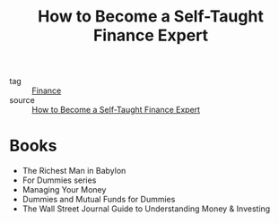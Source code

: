 :PROPERTIES:
:ID:       53004da6-a009-4c67-8ff6-a9ae0ee70d1a
:END:
#+title: How to Become a Self-Taught Finance Expert
#+filetags: :Finance:

- tag :: [[id:08f8fc2d-c0d6-4a24-936b-1a8303e21894][Finance]]
- source :: [[https://www.investopedia.com/articles/basics/11/become-self-taught-finance-expert.asp][How to Become a Self-Taught Finance Expert]]


* Books

 - The Richest Man in Babylon
 - For Dummies series
 - Managing Your Money
 - Dummies and Mutual Funds for Dummies
 - The Wall Street Journal Guide to Understanding Money & Investing


